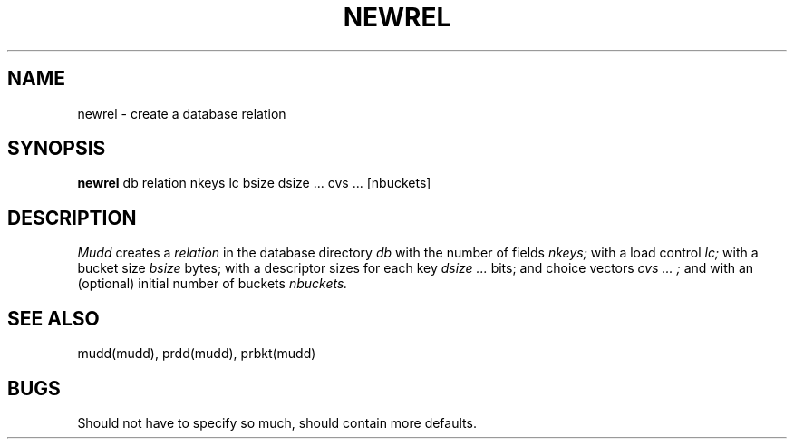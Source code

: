 .TH NEWREL MUDD "21 November 1984"
.SH NAME
newrel \- create a database relation
.SH SYNOPSIS
.B newrel
db relation nkeys lc bsize dsize ... cvs ... [nbuckets]
.br
.SH DESCRIPTION
.I Mudd
creates a
.I relation
in the database directory
.I db
with the number of fields
.I nkeys;
with a load control
.I lc;
with a bucket size
.I bsize
bytes;
with a descriptor sizes for each key
.I dsize ...
bits; and choice vectors
.I cvs ... ;
and with an (optional) initial number of buckets
.I nbuckets.
.PP
.SH "SEE ALSO"
mudd(mudd), prdd(mudd), prbkt(mudd)
.SH BUGS
Should not have to specify so much, should contain more defaults.
